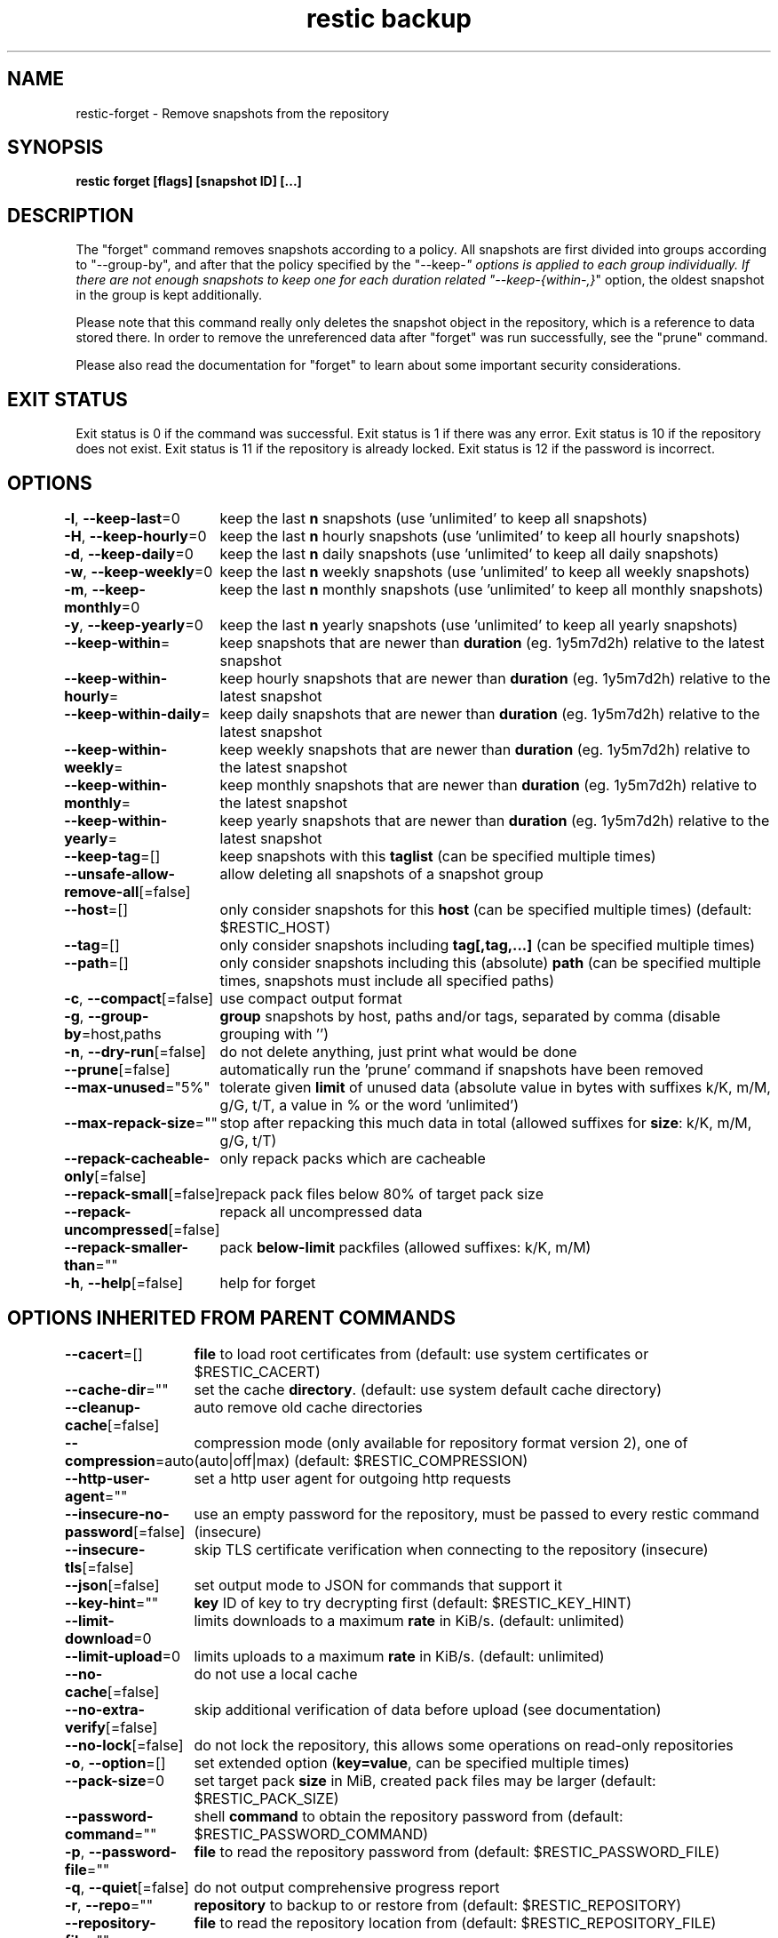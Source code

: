 .nh
.TH "restic backup" "1" "Jan 2017" "generated by \fBrestic generate\fR" ""

.SH NAME
restic-forget - Remove snapshots from the repository


.SH SYNOPSIS
\fBrestic forget [flags] [snapshot ID] [...]\fP


.SH DESCRIPTION
The "forget" command removes snapshots according to a policy. All snapshots are
first divided into groups according to "--group-by", and after that the policy
specified by the "--keep-\fI" options is applied to each group individually.
If there are not enough snapshots to keep one for each duration related
"--keep-{within-,}\fP" option, the oldest snapshot in the group is kept
additionally.

.PP
Please note that this command really only deletes the snapshot object in the
repository, which is a reference to data stored there. In order to remove the
unreferenced data after "forget" was run successfully, see the "prune" command.

.PP
Please also read the documentation for "forget" to learn about some important
security considerations.


.SH EXIT STATUS
Exit status is 0 if the command was successful.
Exit status is 1 if there was any error.
Exit status is 10 if the repository does not exist.
Exit status is 11 if the repository is already locked.
Exit status is 12 if the password is incorrect.


.SH OPTIONS
\fB-l\fP, \fB--keep-last\fP=0
	keep the last \fBn\fR snapshots (use 'unlimited' to keep all snapshots)

.PP
\fB-H\fP, \fB--keep-hourly\fP=0
	keep the last \fBn\fR hourly snapshots (use 'unlimited' to keep all hourly snapshots)

.PP
\fB-d\fP, \fB--keep-daily\fP=0
	keep the last \fBn\fR daily snapshots (use 'unlimited' to keep all daily snapshots)

.PP
\fB-w\fP, \fB--keep-weekly\fP=0
	keep the last \fBn\fR weekly snapshots (use 'unlimited' to keep all weekly snapshots)

.PP
\fB-m\fP, \fB--keep-monthly\fP=0
	keep the last \fBn\fR monthly snapshots (use 'unlimited' to keep all monthly snapshots)

.PP
\fB-y\fP, \fB--keep-yearly\fP=0
	keep the last \fBn\fR yearly snapshots (use 'unlimited' to keep all yearly snapshots)

.PP
\fB--keep-within\fP=
	keep snapshots that are newer than \fBduration\fR (eg. 1y5m7d2h) relative to the latest snapshot

.PP
\fB--keep-within-hourly\fP=
	keep hourly snapshots that are newer than \fBduration\fR (eg. 1y5m7d2h) relative to the latest snapshot

.PP
\fB--keep-within-daily\fP=
	keep daily snapshots that are newer than \fBduration\fR (eg. 1y5m7d2h) relative to the latest snapshot

.PP
\fB--keep-within-weekly\fP=
	keep weekly snapshots that are newer than \fBduration\fR (eg. 1y5m7d2h) relative to the latest snapshot

.PP
\fB--keep-within-monthly\fP=
	keep monthly snapshots that are newer than \fBduration\fR (eg. 1y5m7d2h) relative to the latest snapshot

.PP
\fB--keep-within-yearly\fP=
	keep yearly snapshots that are newer than \fBduration\fR (eg. 1y5m7d2h) relative to the latest snapshot

.PP
\fB--keep-tag\fP=[]
	keep snapshots with this \fBtaglist\fR (can be specified multiple times)

.PP
\fB--unsafe-allow-remove-all\fP[=false]
	allow deleting all snapshots of a snapshot group

.PP
\fB--host\fP=[]
	only consider snapshots for this \fBhost\fR (can be specified multiple times) (default: $RESTIC_HOST)

.PP
\fB--tag\fP=[]
	only consider snapshots including \fBtag[,tag,...]\fR (can be specified multiple times)

.PP
\fB--path\fP=[]
	only consider snapshots including this (absolute) \fBpath\fR (can be specified multiple times, snapshots must include all specified paths)

.PP
\fB-c\fP, \fB--compact\fP[=false]
	use compact output format

.PP
\fB-g\fP, \fB--group-by\fP=host,paths
	\fBgroup\fR snapshots by host, paths and/or tags, separated by comma (disable grouping with '')

.PP
\fB-n\fP, \fB--dry-run\fP[=false]
	do not delete anything, just print what would be done

.PP
\fB--prune\fP[=false]
	automatically run the 'prune' command if snapshots have been removed

.PP
\fB--max-unused\fP="5%"
	tolerate given \fBlimit\fR of unused data (absolute value in bytes with suffixes k/K, m/M, g/G, t/T, a value in % or the word 'unlimited')

.PP
\fB--max-repack-size\fP=""
	stop after repacking this much data in total (allowed suffixes for \fBsize\fR: k/K, m/M, g/G, t/T)

.PP
\fB--repack-cacheable-only\fP[=false]
	only repack packs which are cacheable

.PP
\fB--repack-small\fP[=false]
	repack pack files below 80% of target pack size

.PP
\fB--repack-uncompressed\fP[=false]
	repack all uncompressed data

.PP
\fB--repack-smaller-than\fP=""
	pack \fBbelow-limit\fR packfiles (allowed suffixes: k/K, m/M)

.PP
\fB-h\fP, \fB--help\fP[=false]
	help for forget


.SH OPTIONS INHERITED FROM PARENT COMMANDS
\fB--cacert\fP=[]
	\fBfile\fR to load root certificates from (default: use system certificates or $RESTIC_CACERT)

.PP
\fB--cache-dir\fP=""
	set the cache \fBdirectory\fR\&. (default: use system default cache directory)

.PP
\fB--cleanup-cache\fP[=false]
	auto remove old cache directories

.PP
\fB--compression\fP=auto
	compression mode (only available for repository format version 2), one of (auto|off|max) (default: $RESTIC_COMPRESSION)

.PP
\fB--http-user-agent\fP=""
	set a http user agent for outgoing http requests

.PP
\fB--insecure-no-password\fP[=false]
	use an empty password for the repository, must be passed to every restic command (insecure)

.PP
\fB--insecure-tls\fP[=false]
	skip TLS certificate verification when connecting to the repository (insecure)

.PP
\fB--json\fP[=false]
	set output mode to JSON for commands that support it

.PP
\fB--key-hint\fP=""
	\fBkey\fR ID of key to try decrypting first (default: $RESTIC_KEY_HINT)

.PP
\fB--limit-download\fP=0
	limits downloads to a maximum \fBrate\fR in KiB/s. (default: unlimited)

.PP
\fB--limit-upload\fP=0
	limits uploads to a maximum \fBrate\fR in KiB/s. (default: unlimited)

.PP
\fB--no-cache\fP[=false]
	do not use a local cache

.PP
\fB--no-extra-verify\fP[=false]
	skip additional verification of data before upload (see documentation)

.PP
\fB--no-lock\fP[=false]
	do not lock the repository, this allows some operations on read-only repositories

.PP
\fB-o\fP, \fB--option\fP=[]
	set extended option (\fBkey=value\fR, can be specified multiple times)

.PP
\fB--pack-size\fP=0
	set target pack \fBsize\fR in MiB, created pack files may be larger (default: $RESTIC_PACK_SIZE)

.PP
\fB--password-command\fP=""
	shell \fBcommand\fR to obtain the repository password from (default: $RESTIC_PASSWORD_COMMAND)

.PP
\fB-p\fP, \fB--password-file\fP=""
	\fBfile\fR to read the repository password from (default: $RESTIC_PASSWORD_FILE)

.PP
\fB-q\fP, \fB--quiet\fP[=false]
	do not output comprehensive progress report

.PP
\fB-r\fP, \fB--repo\fP=""
	\fBrepository\fR to backup to or restore from (default: $RESTIC_REPOSITORY)

.PP
\fB--repository-file\fP=""
	\fBfile\fR to read the repository location from (default: $RESTIC_REPOSITORY_FILE)

.PP
\fB--retry-lock\fP=0s
	retry to lock the repository if it is already locked, takes a value like 5m or 2h (default: no retries)

.PP
\fB--stuck-request-timeout\fP=5m0s
	\fBduration\fR after which to retry stuck requests

.PP
\fB--tls-client-cert\fP=""
	path to a \fBfile\fR containing PEM encoded TLS client certificate and private key (default: $RESTIC_TLS_CLIENT_CERT)

.PP
\fB-v\fP, \fB--verbose\fP[=0]
	be verbose (specify multiple times or a level using --verbose=n``, max level/times is 2)


.SH SEE ALSO
\fBrestic(1)\fP
